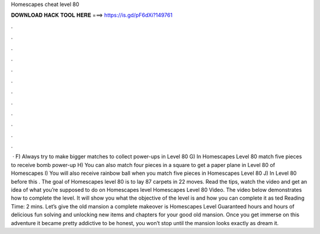 Homescapes cheat level 80

𝐃𝐎𝐖𝐍𝐋𝐎𝐀𝐃 𝐇𝐀𝐂𝐊 𝐓𝐎𝐎𝐋 𝐇𝐄𝐑𝐄 ===> https://is.gd/pF6dXi?149761

.

.

.

.

.

.

.

.

.

.

.

.

 · F) Always try to make bigger matches to collect power-ups in Level 80 G) In Homescapes Level 80 match five pieces to receive bomb power-up H) You can also match four pieces in a square to get a paper plane in Level 80 of Homescapes I) You will also receive rainbow ball when you match five pieces in Homescapes Level 80 J) In Level 80 before this . The goal of Homescapes level 80 is to lay 87 carpets in 22 moves. Read the tips, watch the video and get an idea of what you’re supposed to do on Homescapes level Homescapes Level 80 Video. The video below demonstrates how to complete the level. It will show you what the objective of the level is and how you can complete it as ted Reading Time: 2 mins. Let’s give the old mansion a complete makeover is Homescapes Level Guaranteed hours and hours of delicious fun solving and unlocking new items and chapters for your good old mansion. Once you get immerse on this adventure it became pretty addictive to be honest, you won’t stop until the mansion looks exactly as dream it.